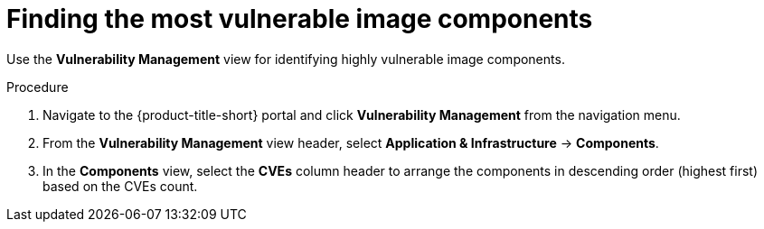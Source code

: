 // Module included in the following assemblies:
//
// * operating/manage-vulnerabilities.adoc
:_module-type: PROCEDURE
[id="find-the-most-vulnerable-image-components_{context}"]
= Finding the most vulnerable image components

[role="_abstract"]
Use the *Vulnerability Management* view for identifying highly vulnerable image components.

.Procedure

. Navigate to the {product-title-short} portal and click *Vulnerability Management* from the navigation menu.
. From the *Vulnerability Management* view header, select *Application & Infrastructure* -> *Components*.
. In the *Components* view, select the *CVEs* column header to arrange the components in descending order (highest first) based on the CVEs count.
